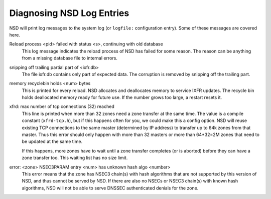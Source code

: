 .. _doc_nsd_log_diagnosis:

Diagnosing NSD Log Entries
--------------------------

NSD will print log messages to the system log (or ``logfile:`` configuration
entry). Some of these messages are covered here.

Reload process <pid> failed with status <s>, continuing with old database
    This log message indicates the reload process of NSD has failed for some
    reason.  The reason can be anything from a missing database file to internal
    errors.

snipping off trailing partial part of <ixfr.db>
    The file ixfr.db contains only part of expected data.
    The corruption is removed by snipping off the trailing part.

memory recyclebin holds <num> bytes
    This is printed for every reload. NSD allocates and deallocates memory to
    service IXFR updates. The recycle bin holds deallocated memory ready for
    future use. If the number grows too large, a restart resets it.

xfrd: max number of tcp connections (32) reached
    This line is printed when more than 32 zones need a zone transfer at the
    same time.  The value is a compile constant (``xfrd-tcp.h``), but if this
    happens often for you, we could make this a config option.  NSD will reuse
    existing TCP connections to the same master (determined by IP address) to
    transfer up to 64k zones from that master.  Thus this error should only
    happen with more than 32 masters or more than 64\*32=2M zones that need to
    be updated at the same time.

    If this happens, more zones have to wait until a zone transfer completes
    (or is aborted) before they can have a zone transfer too. This waiting
    list has no size limit.

error: <zone> NSEC3PARAM entry <num> has unknown hash algo <number>
    This error means that the zone has NSEC3 chain(s) with hash algorithms that
    are not supported by this version of NSD, and thus cannot be served by NSD.
    If there are also no NSECs or NSEC3 chain(s) with known hash algorithms, NSD
    will not be able to serve DNSSEC authenticated denials for the zone.